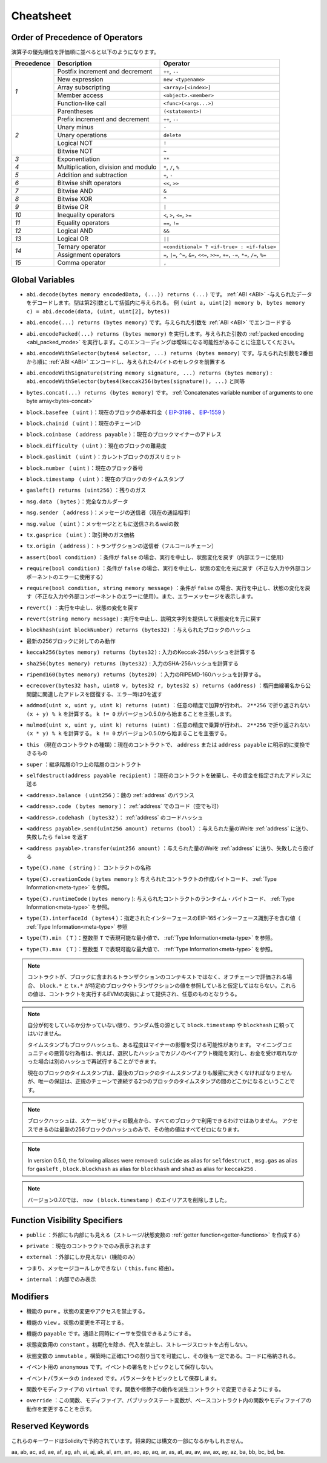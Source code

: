 **********
Cheatsheet
**********

.. index:: precedence

.. _order:

Order of Precedence of Operators
================================

.. The following is the order of precedence for operators, listed in order of evaluation.

演算子の優先順位を評価順に並べると以下のようになります。

+------------+-------------------------------------+--------------------------------------------+
| Precedence | Description                         | Operator                                   |
+============+=====================================+============================================+
| *1*        | Postfix increment and decrement     | ``++``, ``--``                             |
+            +-------------------------------------+--------------------------------------------+
|            | New expression                      | ``new <typename>``                         |
+            +-------------------------------------+--------------------------------------------+
|            | Array subscripting                  | ``<array>[<index>]``                       |
+            +-------------------------------------+--------------------------------------------+
|            | Member access                       | ``<object>.<member>``                      |
+            +-------------------------------------+--------------------------------------------+
|            | Function-like call                  | ``<func>(<args...>)``                      |
+            +-------------------------------------+--------------------------------------------+
|            | Parentheses                         | ``(<statement>)``                          |
+------------+-------------------------------------+--------------------------------------------+
| *2*        | Prefix increment and decrement      | ``++``, ``--``                             |
+            +-------------------------------------+--------------------------------------------+
|            | Unary minus                         | ``-``                                      |
+            +-------------------------------------+--------------------------------------------+
|            | Unary operations                    | ``delete``                                 |
+            +-------------------------------------+--------------------------------------------+
|            | Logical NOT                         | ``!``                                      |
+            +-------------------------------------+--------------------------------------------+
|            | Bitwise NOT                         | ``~``                                      |
+------------+-------------------------------------+--------------------------------------------+
| *3*        | Exponentiation                      | ``**``                                     |
+------------+-------------------------------------+--------------------------------------------+
| *4*        | Multiplication, division and modulo | ``*``, ``/``, ``%``                        |
+------------+-------------------------------------+--------------------------------------------+
| *5*        | Addition and subtraction            | ``+``, ``-``                               |
+------------+-------------------------------------+--------------------------------------------+
| *6*        | Bitwise shift operators             | ``<<``, ``>>``                             |
+------------+-------------------------------------+--------------------------------------------+
| *7*        | Bitwise AND                         | ``&``                                      |
+------------+-------------------------------------+--------------------------------------------+
| *8*        | Bitwise XOR                         | ``^``                                      |
+------------+-------------------------------------+--------------------------------------------+
| *9*        | Bitwise OR                          | ``|``                                      |
+------------+-------------------------------------+--------------------------------------------+
| *10*       | Inequality operators                | ``<``, ``>``, ``<=``, ``>=``               |
+------------+-------------------------------------+--------------------------------------------+
| *11*       | Equality operators                  | ``==``, ``!=``                             |
+------------+-------------------------------------+--------------------------------------------+
| *12*       | Logical AND                         | ``&&``                                     |
+------------+-------------------------------------+--------------------------------------------+
| *13*       | Logical OR                          | ``||``                                     |
+------------+-------------------------------------+--------------------------------------------+
| *14*       | Ternary operator                    | ``<conditional> ? <if-true> : <if-false>`` |
+            +-------------------------------------+--------------------------------------------+
|            | Assignment operators                | ``=``, ``|=``, ``^=``, ``&=``, ``<<=``,    |
|            |                                     | ``>>=``, ``+=``, ``-=``, ``*=``, ``/=``,   |
|            |                                     | ``%=``                                     |
+------------+-------------------------------------+--------------------------------------------+
| *15*       | Comma operator                      | ``,``                                      |
+------------+-------------------------------------+--------------------------------------------+

.. index:: assert, block, coinbase, difficulty, number, block;number, timestamp, block;timestamp, msg, data, gas, sender, value, gas price, origin, revert, require, keccak256, ripemd160, sha256, ecrecover, addmod, mulmod, cryptography, this, super, selfdestruct, balance, codehash, send

Global Variables
================

.. - ``abi.decode(bytes memory encodedData, (...)) returns (...)``: :ref:`ABI <ABI>`-decodes
..   the provided data. The types are given in parentheses as second argument.
..   Example: ``(uint a, uint[2] memory b, bytes memory c) = abi.decode(data, (uint, uint[2], bytes))``

- ``abi.decode(bytes memory encodedData, (...)) returns (...)`` です。 :ref:`ABI <ABI>` -与えられたデータをデコードします。型は第2引数として括弧内に与えられる。   例 ``(uint a, uint[2] memory b, bytes memory c) = abi.decode(data, (uint, uint[2], bytes))``

.. - ``abi.encode(...) returns (bytes memory)``: :ref:`ABI <ABI>`-encodes the given arguments

- ``abi.encode(...) returns (bytes memory)`` です。与えられた引数を :ref:`ABI <ABI>` でエンコードする

.. - ``abi.encodePacked(...) returns (bytes memory)``: Performs :ref:`packed encoding <abi_packed_mode>` of
..   the given arguments. Note that this encoding can be ambiguous!

- ``abi.encodePacked(...) returns (bytes memory)`` を実行します。与えられた引数の :ref:`packed encoding <abi_packed_mode>` を実行します。このエンコーディングは曖昧になる可能性があることに注意してください。

.. - ``abi.encodeWithSelector(bytes4 selector, ...) returns (bytes memory)``: :ref:`ABI <ABI>`-encodes
..   the given arguments starting from the second and prepends the given four-byte selector

- ``abi.encodeWithSelector(bytes4 selector, ...) returns (bytes memory)`` です。与えられた引数を2番目から順に :ref:`ABI <ABI>` エンコードし、与えられた4バイトのセレクタを前置する

.. - ``abi.encodeWithSignature(string memory signature, ...) returns (bytes memory)``: Equivalent
..   to ``abi.encodeWithSelector(bytes4(keccak256(bytes(signature)), ...)```

- ``abi.encodeWithSignature(string memory signature, ...) returns (bytes memory)`` :  ``abi.encodeWithSelector(bytes4(keccak256(bytes(signature)), ...)`` と同等

.. - ``bytes.concat(...) returns (bytes memory)``: :ref:`Concatenates variable number of
..   arguments to one byte array<bytes-concat>`

- ``bytes.concat(...) returns (bytes memory)`` です。 :ref:`Concatenates variable number of   arguments to one byte array<bytes-concat>`

.. - ``block.basefee`` (``uint``): current block's base fee (`EIP-3198 <https://eips.ethereum.org/EIPS/eip-3198>`_ and `EIP-1559 <https://eips.ethereum.org/EIPS/eip-1559>`_)

- ``block.basefee`` （ ``uint`` ）：現在のブロックの基本料金（ `EIP-3198 <https://eips.ethereum.org/EIPS/eip-3198>`_ 、 `EIP-1559 <https://eips.ethereum.org/EIPS/eip-1559>`_ ）

.. - ``block.chainid`` (``uint``): current chain id

- ``block.chainid`` （ ``uint`` ）：現在のチェーンID

.. - ``block.coinbase`` (``address payable``): current block miner's address

- ``block.coinbase`` （ ``address payable`` ）：現在のブロックマイナーのアドレス

.. - ``block.difficulty`` (``uint``): current block difficulty

- ``block.difficulty`` （ ``uint`` ）：現在のブロックの難易度

.. - ``block.gaslimit`` (``uint``): current block gaslimit

- ``block.gaslimit`` （ ``uint`` ）：カレントブロックのガスリミット

.. - ``block.number`` (``uint``): current block number

- ``block.number`` （ ``uint`` ）：現在のブロック番号

.. - ``block.timestamp`` (``uint``): current block timestamp

- ``block.timestamp`` （ ``uint`` ）：現在のブロックのタイムスタンプ

.. - ``gasleft() returns (uint256)``: remaining gas

- ``gasleft() returns (uint256)`` ：残りのガス

.. - ``msg.data`` (``bytes``): complete calldata

- ``msg.data`` （ ``bytes`` ）：完全なカルダータ

.. - ``msg.sender`` (``address``): sender of the message (current call)

- ``msg.sender`` （ ``address`` ）：メッセージの送信者（現在の通話相手）

.. - ``msg.value`` (``uint``): number of wei sent with the message

- ``msg.value`` （ ``uint`` ）：メッセージとともに送信されるweiの数

.. - ``tx.gasprice`` (``uint``): gas price of the transaction

- ``tx.gasprice`` （ ``uint`` ）：取引時のガス価格

.. - ``tx.origin`` (``address``): sender of the transaction (full call chain)

- ``tx.origin`` （ ``address`` ）：トランザクションの送信者（フルコールチェーン）

.. - ``assert(bool condition)``: abort execution and revert state changes if condition is ``false`` (use for internal error)

- ``assert(bool condition)`` ：条件が ``false`` の場合、実行を中止し、状態変化を戻す（内部エラーに使用）

.. - ``require(bool condition)``: abort execution and revert state changes if condition is ``false`` (use
..   for malformed input or error in external component)

- ``require(bool condition)`` ：条件が ``false`` の場合、実行を中止し、状態の変化を元に戻す（不正な入力や外部コンポーネントのエラーに使用する）

.. - ``require(bool condition, string memory message)``: abort execution and revert state changes if
..   condition is ``false`` (use for malformed input or error in external component). Also provide error message.

- ``require(bool condition, string memory message)`` ：条件が ``false`` の場合、実行を中止し、状態の変化を戻す（不正な入力や外部コンポーネントのエラーに使用）。また、エラーメッセージを表示します。

.. - ``revert()``: abort execution and revert state changes

- ``revert()`` ：実行を中止し、状態の変化を戻す

.. - ``revert(string memory message)``: abort execution and revert state changes providing an explanatory string

- ``revert(string memory message)`` : 実行を中止し、説明文字列を提供して状態変化を元に戻す

.. - ``blockhash(uint blockNumber) returns (bytes32)``: hash of the given block

- ``blockhash(uint blockNumber) returns (bytes32)`` ：与えられたブロックのハッシュ

.. - only works for 256 most recent blocks

- 最新の256ブロックに対してのみ動作

.. - ``keccak256(bytes memory) returns (bytes32)``: compute the Keccak-256 hash of the input

- ``keccak256(bytes memory) returns (bytes32)`` : 入力のKeccak-256ハッシュを計算する

.. - ``sha256(bytes memory) returns (bytes32)``: compute the SHA-256 hash of the input

- ``sha256(bytes memory) returns (bytes32)`` : 入力のSHA-256ハッシュを計算する

.. - ``ripemd160(bytes memory) returns (bytes20)``: compute the RIPEMD-160 hash of the input

- ``ripemd160(bytes memory) returns (bytes20)`` ：入力のRIPEMD-160ハッシュを計算する。

.. - ``ecrecover(bytes32 hash, uint8 v, bytes32 r, bytes32 s) returns (address)``: recover address associated with
..   the public key from elliptic curve signature, return zero on error

- ``ecrecover(bytes32 hash, uint8 v, bytes32 r, bytes32 s) returns (address)`` ：楕円曲線署名から公開鍵に関連したアドレスを回復する、エラー時は0を返す

.. - ``addmod(uint x, uint y, uint k) returns (uint)``: compute ``(x + y) % k`` where the addition is performed with
..   arbitrary precision and does not wrap around at ``2**256``. Assert that ``k != 0`` starting from version 0.5.0.

- ``addmod(uint x, uint y, uint k) returns (uint)`` ：任意の精度で加算が行われ、 ``2**256`` で折り返されない ``(x + y) % k`` を計算する。 ``k != 0`` がバージョン0.5.0から始まることを主張します。

.. - ``mulmod(uint x, uint y, uint k) returns (uint)``: compute ``(x * y) % k`` where the multiplication is performed
..   with arbitrary precision and does not wrap around at ``2**256``. Assert that ``k != 0`` starting from version 0.5.0.

- ``mulmod(uint x, uint y, uint k) returns (uint)`` ：任意の精度で乗算が行われ、 ``2**256`` で折り返されない ``(x * y) % k`` を計算する。 ``k != 0`` がバージョン0.5.0から始まることを主張する。

.. - ``this`` (current contract's type): the current contract, explicitly convertible to ``address`` or ``address payable``

- ``this`` （現在のコントラクトの種類）：現在のコントラクトで、 ``address`` または ``address payable`` に明示的に変換できるもの

.. - ``super``: the contract one level higher in the inheritance hierarchy

- ``super`` ：継承階層の1つ上の階層のコントラクト

.. - ``selfdestruct(address payable recipient)``: destroy the current contract, sending its funds to the given address

- ``selfdestruct(address payable recipient)`` ：現在のコントラクトを破棄し、その資金を指定されたアドレスに送る

.. - ``<address>.balance`` (``uint256``): balance of the :ref:`address` in Wei

- ``<address>.balance`` （ ``uint256`` ）：魏の :ref:`address` のバランス

.. - ``<address>.code`` (``bytes memory``): code at the :ref:`address` (can be empty)

- ``<address>.code`` （ ``bytes memory`` ）： :ref:`address` でのコード（空でも可）

.. - ``<address>.codehash`` (``bytes32``): the codehash of the :ref:`address`

- ``<address>.codehash`` （ ``bytes32`` ）： :ref:`address` のコードハッシュ

.. - ``<address payable>.send(uint256 amount) returns (bool)``: send given amount of Wei to :ref:`address`,
..   returns ``false`` on failure

- ``<address payable>.send(uint256 amount) returns (bool)`` ：与えられた量のWeiを :ref:`address` に送り、失敗したら ``false`` を返す

.. - ``<address payable>.transfer(uint256 amount)``: send given amount of Wei to :ref:`address`, throws on failure

- ``<address payable>.transfer(uint256 amount)`` ：与えられた量のWeiを :ref:`address` に送り、失敗したら投げる

.. - ``type(C).name`` (``string``): the name of the contract

- ``type(C).name`` （ ``string`` ）： コントラクトの名称

.. - ``type(C).creationCode`` (``bytes memory``): creation bytecode of the given contract, see :ref:`Type Information<meta-type>`.

- ``type(C).creationCode``  ( ``bytes memory`` ): 与えられたコントラクトの作成バイトコード、 :ref:`Type Information<meta-type>` を参照。

.. - ``type(C).runtimeCode`` (``bytes memory``): runtime bytecode of the given contract, see :ref:`Type Information<meta-type>`.

- ``type(C).runtimeCode``  ( ``bytes memory`` ): 与えられたコントラクトのランタイム・バイトコード、 :ref:`Type Information<meta-type>` を参照。

.. - ``type(I).interfaceId`` (``bytes4``): value containing the EIP-165 interface identifier of the given interface, see :ref:`Type Information<meta-type>`.

- ``type(I).interfaceId`` （ ``bytes4`` ）：指定されたインターフェースのEIP-165インターフェース識別子を含む値（ :ref:`Type Information<meta-type>` 参照

.. - ``type(T).min`` (``T``): the minimum value representable by the integer type ``T``, see :ref:`Type Information<meta-type>`.

- ``type(T).min`` （ ``T`` ）：整数型 ``T`` で表現可能な最小値で、 :ref:`Type Information<meta-type>` を参照。

.. - ``type(T).max`` (``T``): the maximum value representable by the integer type ``T``, see :ref:`Type Information<meta-type>`.

- ``type(T).max`` （ ``T`` ）：整数型 ``T`` で表現可能な最大値で、 :ref:`Type Information<meta-type>` を参照。

.. .. note::

..     When contracts are evaluated off-chain rather than in context of a transaction included in a
..     block, you should not assume that ``block.*`` and ``tx.*`` refer to values from any specific
..     block or transaction. These values are provided by the EVM implementation that executes the
..     contract and can be arbitrary.

.. note::

    コントラクトが、ブロックに含まれるトランザクションのコンテキストではなく、オフチェーンで評価される場合、 ``block.*`` と ``tx.*`` が特定のブロックやトランザクションの値を参照していると仮定してはならない。これらの値は、コントラクトを実行するEVMの実装によって提供され、任意のものとなりうる。

.. .. note::

..     Do not rely on ``block.timestamp`` or ``blockhash`` as a source of randomness,
..     unless you know what you are doing.

..     Both the timestamp and the block hash can be influenced by miners to some degree.
..     Bad actors in the mining community can for example run a casino payout function on a chosen hash
..     and just retry a different hash if they did not receive any money.

..     The current block timestamp must be strictly larger than the timestamp of the last block,
..     but the only guarantee is that it will be somewhere between the timestamps of two
..     consecutive blocks in the canonical chain.

.. note::

    自分が何をしているか分かっていない限り、ランダム性の源として ``block.timestamp`` や ``blockhash`` に頼ってはいけません。

    タイムスタンプもブロックハッシュも、ある程度はマイナーの影響を受ける可能性があります。     マイニングコミュニティの悪質な行為者は、例えば、選択したハッシュでカジノのペイアウト機能を実行し、お金を受け取れなかった場合は別のハッシュで再試行することができます。

    現在のブロックのタイムスタンプは、最後のブロックのタイムスタンプよりも厳密に大きくなければなりませんが、唯一の保証は、正規のチェーンで連続する2つのブロックのタイムスタンプの間のどこかになるということです。

.. .. note::

..     The block hashes are not available for all blocks for scalability reasons.
..     You can only access the hashes of the most recent 256 blocks, all other
..     values will be zero.

.. note::

    ブロックハッシュは、スケーラビリティの観点から、すべてのブロックで利用できるわけではありません。     アクセスできるのは最新の256ブロックのハッシュのみで、その他の値はすべてゼロになります。

.. .. note::

..     In version 0.5.0, the following aliases were removed: ``suicide`` as alias for ``selfdestruct``,
..     ``msg.gas`` as alias for ``gasleft``, ``block.blockhash`` as alias for ``blockhash`` and
..     ``sha3`` as alias for ``keccak256``.
.. .. note::

..     In version 0.7.0, the alias ``now`` (for ``block.timestamp``) was removed.

.. note::

    In version 0.5.0, the following aliases were removed:  ``suicide``  as alias for  ``selfdestruct`` ,      ``msg.gas``  as alias for  ``gasleft`` ,  ``block.blockhash``  as alias for  ``blockhash``  and      ``sha3``  as alias for  ``keccak256`` . 
    
.. note::

    バージョン0.7.0では、 ``now`` （ ``block.timestamp`` ）のエイリアスを削除しました。

.. index:: visibility, public, private, external, internal

Function Visibility Specifiers
==============================

.. code-block:: solidity
    :force:

    function myFunction() <visibility specifier> returns (bool) {
        return true;
    }

.. - ``public``: visible externally and internally (creates a :ref:`getter function<getter-functions>` for storage/state variables)

- ``public`` ：外部にも内部にも見える（ストレージ/状態変数の :ref:`getter function<getter-functions>` を作成する）

.. - ``private``: only visible in the current contract

- ``private`` ：現在のコントラクトでのみ表示されます

.. - ``external``: only visible externally (only for functions)

- ``external`` ：外部にしか見えない（機能のみ）

.. - i.e. can only be message-called (via ``this.func``)

- つまり、メッセージコールしかできない（ ``this.func`` 経由）。

.. - ``internal``: only visible internally

- ``internal`` ：内部でのみ表示

.. index:: modifiers, pure, view, payable, constant, anonymous, indexed

Modifiers
=========

.. - ``pure`` for functions: Disallows modification or access of state.

- 機能の ``pure`` 。状態の変更やアクセスを禁止する。

.. - ``view`` for functions: Disallows modification of state.

- 機能の ``view`` 。状態の変更を不可とする。

.. - ``payable`` for functions: Allows them to receive Ether together with a call.

- 機能の ``payable`` です。通話と同時にイーサを受信できるようにする。

.. - ``constant`` for state variables: Disallows assignment (except initialisation), does not occupy storage slot.

- 状態変数用の ``constant`` 。初期化を除き、代入を禁止し、ストレージスロットを占有しない。

.. - ``immutable`` for state variables: Allows exactly one assignment at construction time and is constant afterwards. Is stored in code.

- 状態変数の ``immutable`` 。構築時に正確に1つの割り当てを可能にし、その後も一定である。コードに格納される。

.. - ``anonymous`` for events: Does not store event signature as topic.

- イベント用の ``anonymous`` です。イベントの署名をトピックとして保存しない。

.. - ``indexed`` for event parameters: Stores the parameter as topic.

- イベントパラメータの ``indexed`` です。パラメータをトピックとして保存します。

.. - ``virtual`` for functions and modifiers: Allows the function's or modifier's
..   behaviour to be changed in derived contracts.

- 関数やモディファイアの ``virtual`` です。関数や修飾子の動作を派生コントラクトで変更できるようにする。

.. - ``override``: States that this function, modifier or public state variable changes
..   the behaviour of a function or modifier in a base contract.

- ``override`` ：この関数、モディファイア、パブリックステート変数が、ベースコントラクト内の関数やモディファイアの動作を変更することを示す。

Reserved Keywords
=================

.. These keywords are reserved in Solidity. They might become part of the syntax in the future:

これらのキーワードはSolidityで予約されています。将来的には構文の一部になるかもしれません。

.. ``after``, ``alias``, ``apply``, ``auto``, ``byte``, ``case``, ``copyof``, ``default``,
.. ``define``, ``final``, ``implements``, ``in``, ``inline``, ``let``, ``macro``, ``match``,
.. ``mutable``, ``null``, ``of``, ``partial``, ``promise``, ``reference``, ``relocatable``,
.. ``sealed``, ``sizeof``, ``static``, ``supports``, ``switch``, ``typedef``, ``typeof``,
.. ``var``.
.. 

aa, ab, ac, ad, ae, af, ag, ah, ai, aj, ak, al, am, an, ao, ap, aq, ar, as, at, au, av, aw, ax, ay, az, ba, bb, bc, bd, be.
